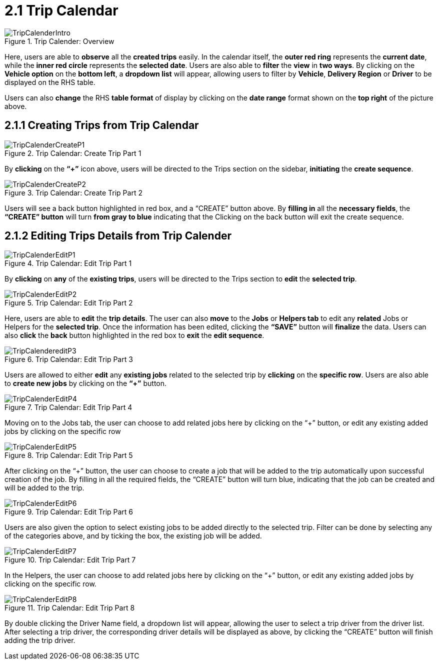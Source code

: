 [#h3_delivery_and_installation_applet_trip_calendar_menu]
= 2.1 Trip Calendar

.Trip Calender: Overview
image::TripCalenderIntro.png[align="center"]

Here, users are able to *observe* all the *created trips* easily. In the calendar itself, the *outer red ring* represents the *current date*, while the *inner red circle* represents the *selected date*. Users are also able to *filter* the *view* in *two ways*. By clicking on the *Vehicle option* on the *bottom left*, a *dropdown list* will appear, allowing users to filter by *Vehicle*, *Delivery Region* or *Driver* to be displayed on the RHS table. 

Users can also *change* the RHS *table format* of display by clicking on the *date range* format shown on the *top right* of the picture above.

== 2.1.1 Creating Trips from Trip Calendar

.Trip Calendar: Create Trip Part 1
image::TripCalenderCreateP1.png[align="center"]

By *clicking* on the *“+”* icon above, users will be directed to the Trips section on the sidebar, *initiating* the *create sequence*.

.Trip Calendar: Create Trip Part 2
image::TripCalenderCreateP2.png[align="center"]

Users will see a back button highlighted in red box, and a “CREATE” button above. By *filling in* all the *necessary fields*, the *“CREATE” button* will turn *from gray to blue* indicating that the Clicking on the back button will exit the create sequence.

== 2.1.2 Editing Trips Details from Trip Calender

.Trip Calendar: Edit Trip Part 1
image::TripCalenderEditP1.png[align="center"]

By *clicking* on *any* of the *existing trips*, users will be directed to the Trips section to *edit* the *selected trip*.

.Trip Calendar: Edit Trip Part 2
image::TripCalenderEditP2.png[align="center"]

Here, users are able to *edit* the *trip details*. The user can also *move* to the *Jobs* or *Helpers tab* to edit any *related* Jobs or Helpers for the *selected trip*. Once the information has been edited, clicking the *“SAVE”* button will *finalize* the data. Users can also *click* the *back* button highlighted in the red box to *exit* the *edit sequence*.

.Trip Calendar: Edit Trip Part 3
image::TripCalendereditP3.png[align="center"]

Users are allowed to either *edit* any *existing jobs* related to the selected trip by *clicking* on the *specific row*. Users are also able to *create new jobs* by clicking on the *“+”* button.

.Trip Calendar: Edit Trip Part 4
image::TripCalenderEditP4.png[align="center"]

Moving on to the Jobs tab, the user can choose to add related jobs here by clicking on the “+” button, or edit any existing added jobs by clicking on the specific row

.Trip Calendar: Edit Trip Part 5
image::TripCalenderEditP5.png[align="center"]

After clicking on the “+” button, the user can choose to create a job that will be added to the trip automatically upon successful creation of the job. By filling in all the required fields, the “CREATE” button will turn blue, indicating that the job can be created and will be added to the trip.

.Trip Calendar: Edit Trip Part 6
image::TripCalenderEditP6.png[align="center"]

Users are also given the option to select existing jobs to be added directly to the selected trip. Filter can be done by selecting any of the categories above, and by ticking the box, the existing job will be added.

.Trip Calendar: Edit Trip Part 7
image::TripCalenderEditP7.png[align="center"]

In the Helpers, the user can choose to add related jobs here by clicking on the “+” button, or edit any existing added jobs by clicking on the specific row.

.Trip Calendar: Edit Trip Part 8
image::TripCalenderEditP8.png[align="center"]

By double clicking the Driver Name field, a dropdown list will appear, allowing the user to select a trip driver from the driver list. After selecting a trip driver, the corresponding driver details will be displayed as above, by clicking the “CREATE” button will finish adding the trip driver.
